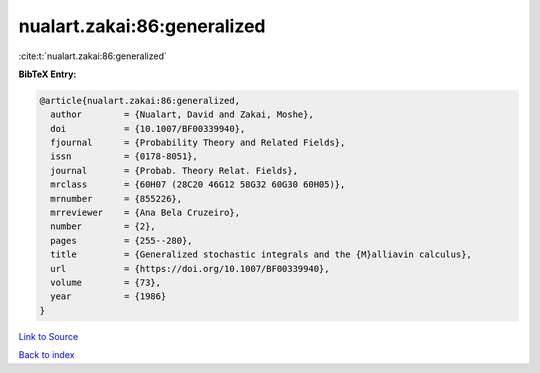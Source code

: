 nualart.zakai:86:generalized
============================

:cite:t:`nualart.zakai:86:generalized`

**BibTeX Entry:**

.. code-block:: bibtex

   @article{nualart.zakai:86:generalized,
     author        = {Nualart, David and Zakai, Moshe},
     doi           = {10.1007/BF00339940},
     fjournal      = {Probability Theory and Related Fields},
     issn          = {0178-8051},
     journal       = {Probab. Theory Relat. Fields},
     mrclass       = {60H07 (28C20 46G12 58G32 60G30 60H05)},
     mrnumber      = {855226},
     mrreviewer    = {Ana Bela Cruzeiro},
     number        = {2},
     pages         = {255--280},
     title         = {Generalized stochastic integrals and the {M}alliavin calculus},
     url           = {https://doi.org/10.1007/BF00339940},
     volume        = {73},
     year          = {1986}
   }

`Link to Source <https://doi.org/10.1007/BF00339940},>`_


`Back to index <../By-Cite-Keys.html>`_
